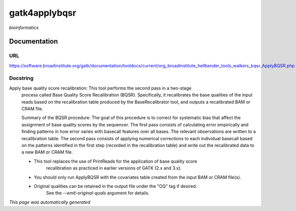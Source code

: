 
gatk4applybqsr
==============
*bioinformatics*

Documentation
-------------

URL
******
`https://software.broadinstitute.org/gatk/documentation/tooldocs/current/org_broadinstitute_hellbender_tools_walkers_bqsr_ApplyBQSR.php <https://software.broadinstitute.org/gatk/documentation/tooldocs/current/org_broadinstitute_hellbender_tools_walkers_bqsr_ApplyBQSR.php/>`_

Docstring
*********
Apply base quality score recalibration: This tool performs the second pass in a two-stage 
    process called Base Quality Score Recalibration (BQSR). Specifically, it recalibrates the 
    base qualities of the input reads based on the recalibration table produced by the 
    BaseRecalibrator tool, and outputs a recalibrated BAM or CRAM file.

    Summary of the BQSR procedure: The goal of this procedure is to correct for systematic bias 
    that affect the assignment of base quality scores by the sequencer. The first pass consists 
    of calculating error empirically and finding patterns in how error varies with basecall 
    features over all bases. The relevant observations are written to a recalibration table. 
    The second pass consists of applying numerical corrections to each individual basecall 
    based on the patterns identified in the first step (recorded in the recalibration table) 
    and write out the recalibrated data to a new BAM or CRAM file.
    
    - This tool replaces the use of PrintReads for the application of base quality score 
        recalibration as practiced in earlier versions of GATK (2.x and 3.x).
    - You should only run ApplyBQSR with the covariates table created from the input BAM or CRAM file(s).
    - Original qualities can be retained in the output file under the "OQ" tag if desired. 
        See the `--emit-original-quals` argument for details.

*This page was automatically generated*
